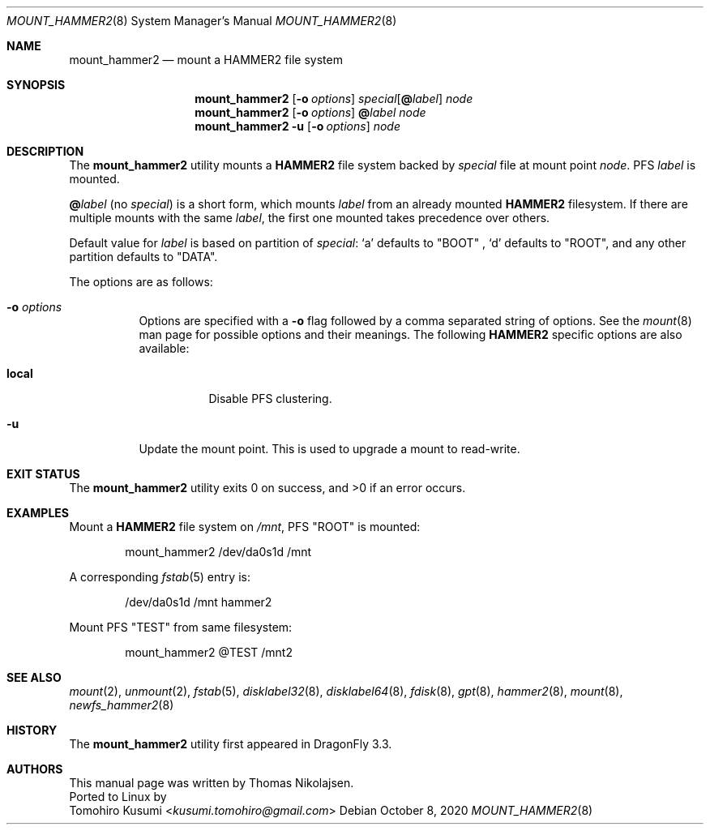 .\" Copyright (c) 2017 The DragonFly Project.  All rights reserved.
.\"
.\" Redistribution and use in source and binary forms, with or without
.\" modification, are permitted provided that the following conditions
.\" are met:
.\"
.\" 1. Redistributions of source code must retain the above copyright
.\"    notice, this list of conditions and the following disclaimer.
.\" 2. Redistributions in binary form must reproduce the above copyright
.\"    notice, this list of conditions and the following disclaimer in
.\"    the documentation and/or other materials provided with the
.\"    distribution.
.\" 3. Neither the name of The DragonFly Project nor the names of its
.\"    contributors may be used to endorse or promote products derived
.\"    from this software without specific, prior written permission.
.\"
.\" THIS SOFTWARE IS PROVIDED BY THE COPYRIGHT HOLDERS AND CONTRIBUTORS
.\" ``AS IS'' AND ANY EXPRESS OR IMPLIED WARRANTIES, INCLUDING, BUT NOT
.\" LIMITED TO, THE IMPLIED WARRANTIES OF MERCHANTABILITY AND FITNESS
.\" FOR A PARTICULAR PURPOSE ARE DISCLAIMED.  IN NO EVENT SHALL THE
.\" COPYRIGHT HOLDERS OR CONTRIBUTORS BE LIABLE FOR ANY DIRECT, INDIRECT,
.\" INCIDENTAL, SPECIAL, EXEMPLARY OR CONSEQUENTIAL DAMAGES (INCLUDING,
.\" BUT NOT LIMITED TO, PROCUREMENT OF SUBSTITUTE GOODS OR SERVICES;
.\" LOSS OF USE, DATA, OR PROFITS; OR BUSINESS INTERRUPTION) HOWEVER CAUSED
.\" AND ON ANY THEORY OF LIABILITY, WHETHER IN CONTRACT, STRICT LIABILITY,
.\" OR TORT (INCLUDING NEGLIGENCE OR OTHERWISE) ARISING IN ANY WAY OUT
.\" OF THE USE OF THIS SOFTWARE, EVEN IF ADVISED OF THE POSSIBILITY OF
.\" SUCH DAMAGE.
.\"
.Dd October 8, 2020
.Dt MOUNT_HAMMER2 8
.Os
.Sh NAME
.Nm mount_hammer2
.Nd mount a HAMMER2 file system
.Sh SYNOPSIS
.Nm
.Op Fl o Ar options
.Ar special Ns Op Cm @ Ns Ar label
.Ar node
.Nm
.Op Fl o Ar options
.Cm @ Ns Ar label
.Ar node
.Nm
.Fl u
.Op Fl o Ar options
.Ar node
.Sh DESCRIPTION
The
.Nm
utility mounts a
.Nm HAMMER2
file system backed by
.Ar special
file at mount point
.Ar node .
PFS
.Ar label
is mounted.
.Pp
.Cm @ Ns Ar label
(no
.Ar special )
is a short form, which mounts
.Ar label
from an already mounted
.Nm HAMMER2
filesystem.
If there are multiple mounts with the same
.Ar label ,
the first one mounted takes precedence over others.
.Pp
Default value for
.Ar label
is based on partition of
.Ar special :
.Ql a
defaults to "BOOT" ,
.Ql d
defaults to "ROOT",
and any other partition defaults to "DATA".
.Pp
The options are as follows:
.Bl -tag -width indent
.It Fl o Ar options
Options are specified with a
.Fl o
flag followed by a comma separated string of options.
See the
.Xr mount 8
man page for possible options and their meanings.
The following
.Nm HAMMER2
specific options are also available:
.Bl -tag -width indent
.It Cm local
Disable PFS clustering.
.El
.It Fl u
Update the mount point.
This is used to upgrade a mount to read-write.
.El
.Sh EXIT STATUS
.Ex -std
.Sh EXAMPLES
Mount a
.Nm HAMMER2
file system on
.Pa /mnt ,
PFS "ROOT" is mounted:
.Bd -literal -offset indent
mount_hammer2 /dev/da0s1d /mnt
.Ed
.Pp
A corresponding
.Xr fstab 5
entry is:
.Bd -literal -offset indent
/dev/da0s1d /mnt hammer2
.Ed
.Pp
Mount PFS "TEST" from same filesystem:
.Bd -literal -offset indent
mount_hammer2 @TEST /mnt2
.Ed
.Sh SEE ALSO
.Xr mount 2 ,
.Xr unmount 2 ,
.Xr fstab 5 ,
.Xr disklabel32 8 ,
.Xr disklabel64 8 ,
.Xr fdisk 8 ,
.Xr gpt 8 ,
.Xr hammer2 8 ,
.Xr mount 8 ,
.Xr newfs_hammer2 8
.Sh HISTORY
The
.Nm
utility first appeared in
.Dx 3.3 .
.Sh AUTHORS
This manual page was written by
.An Thomas Nikolajsen .
.br
Ported to Linux by
.An Tomohiro Kusumi Aq Mt kusumi.tomohiro@gmail.com
